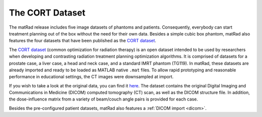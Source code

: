 .. _cort:

================
The CORT Dataset
================

The matRad release includes five image datasets of phantoms and patients. 
Consequently, everybody can start treatment planning out of the box without the need for their own data. 
Besides a simple cubic box phantom, matRad also features the four datasets that have been published as the `CORT dataset <http://dx.doi.org/10.1186/2047-217X-3-37>`_.

The `CORT dataset <http://dx.doi.org/10.1186/2047-217X-3-37>`_ (common optimization for radiation therapy) is an open dataset intended to be used by researchers when developing and contrasting radiation treatment planning optimization algorithms. It is comprised of datasets for a prostate case, a liver case, a head and neck case, and a standard IMRT phantom (TG119). In matRad, these datasets are already imported and ready to be loaded as MATLAB native ``.mat`` files.
To allow rapid prototyping and reasonable performance in educational settings, the CT images were downsampled at import. 

If you wish to take a look at the original data, you can find it `here <http://dx.doi.org/10.5524/100110>`_.  
The dataset contains the original Digital Imaging and Communications in Medicine (DICOM) computed tomography (CT) scan, as well as the DICOM structure file. In addition, the dose-influence matrix from a variety of beam/couch angle pairs is provided for each case.

Besides the pre-configured patient datasets, matRad also features a :ref:`DICOM import <dicom>`.